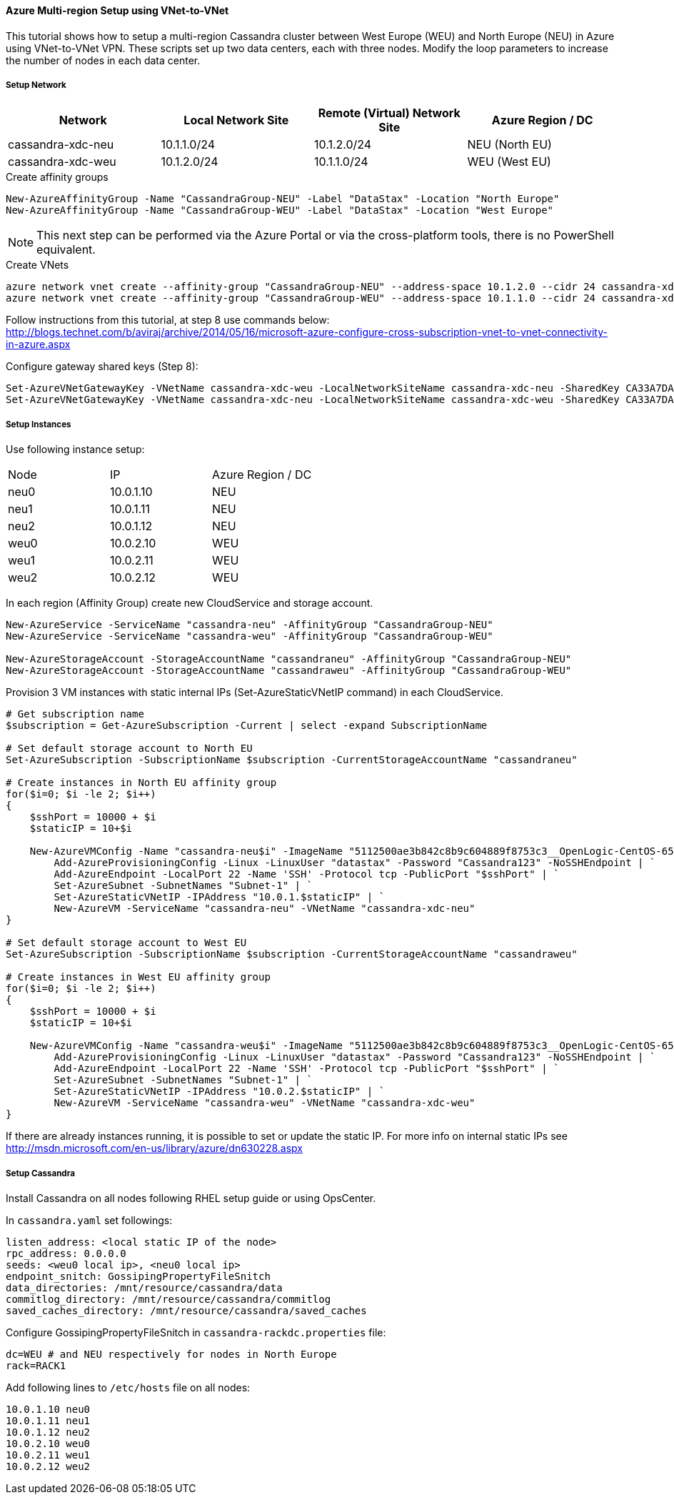 
==== Azure Multi-region Setup using VNet-to-VNet

:toc:

This tutorial shows how to setup a multi-region Cassandra cluster between West Europe (WEU) and North Europe (NEU) in Azure using VNet-to-VNet VPN. These scripts set up two data centers, each with three nodes. Modify the loop parameters to increase the number of nodes in each data center.

===== Setup Network

|===
|Network |Local Network Site |Remote (Virtual) Network Site |Azure Region / DC

|cassandra-xdc-neu
|10.1.1.0/24
|10.1.2.0/24
|NEU (North EU)

|cassandra-xdc-weu
|10.1.2.0/24
|10.1.1.0/24
|WEU (West EU)
|===

.Create affinity groups
[source,powershell]
----
New-AzureAffinityGroup -Name "CassandraGroup-NEU" -Label "DataStax" -Location "North Europe"
New-AzureAffinityGroup -Name "CassandraGroup-WEU" -Label "DataStax" -Location "West Europe"
----

[NOTE]
====
This next step can be performed via the Azure Portal or via the cross-platform tools, there is no PowerShell equivalent.
====

.Create VNets
[source,bash]
----
azure network vnet create --affinity-group "CassandraGroup-NEU" --address-space 10.1.2.0 --cidr 24 cassandra-xdc-neu
azure network vnet create --affinity-group "CassandraGroup-WEU" --address-space 10.1.1.0 --cidr 24 cassandra-xdc-weu
----

Follow instructions from this tutorial, at step 8 use commands below:
http://blogs.technet.com/b/aviraj/archive/2014/05/16/microsoft-azure-configure-cross-subscription-vnet-to-vnet-connectivity-in-azure.aspx

.Configure gateway shared keys (Step 8):
[source,powershell]
----
Set-AzureVNetGatewayKey -VNetName cassandra-xdc-weu -LocalNetworkSiteName cassandra-xdc-neu -SharedKey CA33A7DA
Set-AzureVNetGatewayKey -VNetName cassandra-xdc-neu -LocalNetworkSiteName cassandra-xdc-weu -SharedKey CA33A7DA
----

===== Setup Instances

Use following instance setup:

|===
|Node |IP |Azure Region / DC
|neu0 |10.0.1.10    |NEU
|neu1   |10.0.1.11  |NEU
|neu2   |10.0.1.12  |NEU
|weu0   |10.0.2.10  |WEU
|weu1   |10.0.2.11  |WEU
|weu2   |10.0.2.12  |WEU
|===

In each region (Affinity Group) create new CloudService and storage account.
[source,powershell]
----
New-AzureService -ServiceName "cassandra-neu" -AffinityGroup "CassandraGroup-NEU"
New-AzureService -ServiceName "cassandra-weu" -AffinityGroup "CassandraGroup-WEU"

New-AzureStorageAccount -StorageAccountName "cassandraneu" -AffinityGroup "CassandraGroup-NEU"
New-AzureStorageAccount -StorageAccountName "cassandraweu" -AffinityGroup "CassandraGroup-WEU"
----

Provision 3 VM instances with static internal IPs (Set-AzureStaticVNetIP command) in each CloudService.
[source,powershell]
----
# Get subscription name
$subscription = Get-AzureSubscription -Current | select -expand SubscriptionName

# Set default storage account to North EU
Set-AzureSubscription -SubscriptionName $subscription -CurrentStorageAccountName "cassandraneu"

# Create instances in North EU affinity group
for($i=0; $i -le 2; $i++)
{
    $sshPort = 10000 + $i
    $staticIP = 10+$i

    New-AzureVMConfig -Name "cassandra-neu$i" -ImageName "5112500ae3b842c8b9c604889f8753c3__OpenLogic-CentOS-65-20140606" -InstanceSize "A7" | `
        Add-AzureProvisioningConfig -Linux -LinuxUser "datastax" -Password "Cassandra123" -NoSSHEndpoint | `
        Add-AzureEndpoint -LocalPort 22 -Name 'SSH' -Protocol tcp -PublicPort "$sshPort" | `
        Set-AzureSubnet -SubnetNames "Subnet-1" | `
        Set-AzureStaticVNetIP -IPAddress "10.0.1.$staticIP" | `
        New-AzureVM -ServiceName "cassandra-neu" -VNetName "cassandra-xdc-neu"
}

# Set default storage account to West EU
Set-AzureSubscription -SubscriptionName $subscription -CurrentStorageAccountName "cassandraweu"

# Create instances in West EU affinity group
for($i=0; $i -le 2; $i++)
{
    $sshPort = 10000 + $i
    $staticIP = 10+$i

    New-AzureVMConfig -Name "cassandra-weu$i" -ImageName "5112500ae3b842c8b9c604889f8753c3__OpenLogic-CentOS-65-20140606" -InstanceSize "A7" | `
        Add-AzureProvisioningConfig -Linux -LinuxUser "datastax" -Password "Cassandra123" -NoSSHEndpoint | `
        Add-AzureEndpoint -LocalPort 22 -Name 'SSH' -Protocol tcp -PublicPort "$sshPort" | `
        Set-AzureSubnet -SubnetNames "Subnet-1" | `
        Set-AzureStaticVNetIP -IPAddress "10.0.2.$staticIP" | `
        New-AzureVM -ServiceName "cassandra-weu" -VNetName "cassandra-xdc-weu"
}
----

If there are already instances running, it is possible to set or update the static IP. For more info on internal static IPs see http://msdn.microsoft.com/en-us/library/azure/dn630228.aspx


===== Setup Cassandra

Install Cassandra on all nodes following RHEL setup guide or using OpsCenter.

In `cassandra.yaml` set followings:
[source,yaml]
----
listen_address: <local static IP of the node>
rpc_address: 0.0.0.0
seeds: <weu0 local ip>, <neu0 local ip>
endpoint_snitch: GossipingPropertyFileSnitch
data_directories: /mnt/resource/cassandra/data
commitlog_directory: /mnt/resource/cassandra/commitlog
saved_caches_directory: /mnt/resource/cassandra/saved_caches
----

Configure +GossipingPropertyFileSnitch+ in `cassandra-rackdc.properties` file:
[source,bash]
----
dc=WEU # and NEU respectively for nodes in North Europe
rack=RACK1
----

Add following lines to `/etc/hosts` file on all nodes:
----
10.0.1.10 neu0
10.0.1.11 neu1
10.0.1.12 neu2
10.0.2.10 weu0
10.0.2.11 weu1
10.0.2.12 weu2
----
